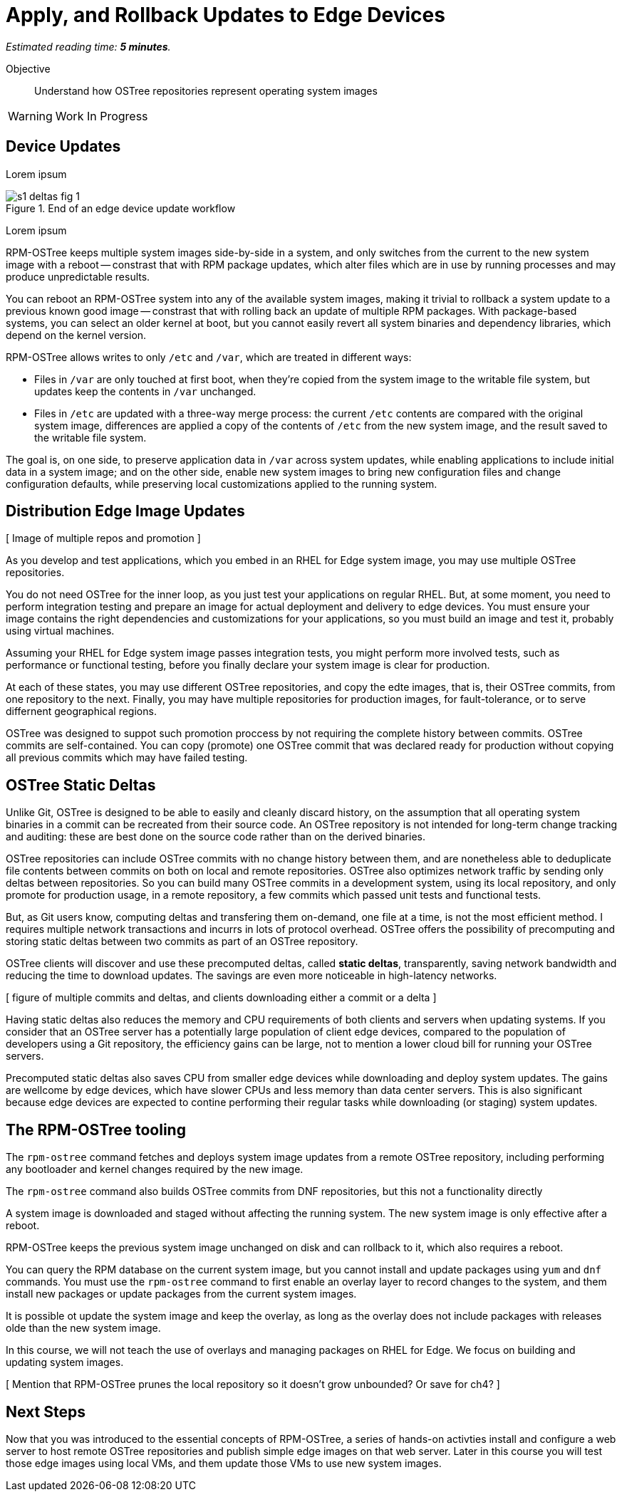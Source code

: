 :time_estimate: 5

= Apply, and Rollback Updates to Edge Devices

_Estimated reading time: *{time_estimate} minutes*._

Objective::

Understand how OSTree repositories represent operating system images

WARNING: Work In Progress

== Device Updates

Lorem ipsum

image::s1-deltas-fig-1.svg[title="End of an edge device update workflow"]

Lorem ipsum

RPM-OSTree keeps multiple system images side-by-side in a system, and only switches from the current to the new system image with a reboot -- constrast that with RPM package updates, which alter files which are in use by running processes and may produce unpredictable results.

You can reboot an RPM-OSTree system into any of the available system images, making it trivial to rollback a system update to a previous known good image -- constrast that with rolling back an update of multiple RPM packages. With package-based systems, you can select an older kernel at boot, but you cannot easily revert all system binaries and dependency libraries, which depend on the kernel version.

RPM-OSTree allows writes to only `/etc` and `/var`, which are treated in different ways:

*  Files in `/var` are only touched at first boot, when they're copied from the system image to the writable file system, but updates keep the contents in `/var` unchanged.

* Files in `/etc` are updated with a three-way merge process: the current `/etc` contents are compared with the original system image, differences are applied a copy of the contents of `/etc` from the new system image, and the result saved to the writable file system.

The goal is, on one side, to preserve application data in `/var` across system updates, while enabling applications to include initial data in a system image; and on the other side, enable new system images to bring new configuration files and change configuration defaults, while preserving local customizations applied to the running system.



== Distribution Edge Image Updates

[ Image of multiple repos and promotion ]

As you develop and test applications, which you embed in an RHEL for Edge system image, you may use multiple OSTree repositories. 

You do not need OSTree for the inner loop, as you just test your applications on regular RHEL. But, at some moment, you need to perform integration testing and prepare an image for actual deployment and delivery to edge devices. You must ensure your image contains the right dependencies and customizations for your applications, so you must build an image and test it, probably using virtual machines.

Assuming your RHEL for Edge system image passes integration tests, you might perform more involved tests, such as performance or functional testing, before you finally declare your system image is clear for production. 

At each of these states, you may use different OSTree repositories, and copy the edte images, that is, their OSTree commits, from one repository to the next. Finally, you may have multiple repositories for production images, for fault-tolerance, or to serve differnent geographical regions.

OSTree was designed to suppot such promotion proccess by not requiring the complete history between commits. OSTree commits are self-contained. You can copy (promote) one OSTree commit that was declared ready for production without copying all previous commits which may have failed testing.


== OSTree Static Deltas

Unlike Git, OSTree is designed to be able to easily and cleanly discard history, on the assumption that all operating system binaries in a commit can be recreated from their source code. An OSTree repository is not intended for long-term change tracking and auditing: these are best done on the source code rather than on the derived binaries.

OSTree repositories can include OSTree commits with no change history between them, and are nonetheless able to deduplicate file contents between commits on both on local and remote repositories. OSTree also optimizes network traffic by sending only deltas between repositories. So you can build many OSTree commits in a development system, using its local repository, and only promote for production usage, in a remote repository, a few commits which passed unit tests and functional tests.

But, as Git users know, computing deltas and transfering them on-demand, one file at a time, is not the most efficient method. I requires multiple network transactions and incurrs in lots of protocol overhead. OSTree offers the possibility of precomputing and storing static deltas between two commits as part of an OSTree repository.

OSTree clients will discover and use these precomputed deltas, called *static deltas*, transparently, saving network bandwidth and reducing the time to download updates. The savings are even more noticeable in high-latency networks.

[ figure of multiple commits and deltas, and clients downloading either a commit or a delta ]

Having static deltas also reduces the memory and CPU requirements of both clients and servers when updating systems. If you consider that an OSTree server has a potentially large population of client edge devices, compared to the population of developers using a Git repository, the efficiency gains can be large, not to mention a lower cloud bill for running your OSTree servers.

Precomputed static deltas also saves CPU from smaller edge devices while downloading and deploy system updates. The gains are wellcome by edge devices, which have slower CPUs and less memory than data center servers. This is also significant because edge devices are expected to contine performing their regular tasks while downloading (or staging) system updates.

== The RPM-OSTree tooling

The `rpm-ostree` command fetches and deploys system image updates from a remote OSTree repository, including performing any bootloader and kernel changes required by the new image.


The `rpm-ostree` command also builds OSTree commits from DNF repositories, but this not a functionality directly

A system image is downloaded and staged without affecting the running system. The new system image is only effective after a reboot.

RPM-OSTree keeps the previous system image unchanged on disk and can rollback to it, which also requires a reboot.

You can query the RPM database on the current system image, but you cannot install and update packages using `yum` and `dnf` commands. You must use the `rpm-ostree` command to first enable an overlay layer to record changes to the system, and them install new packages or update packages from the current system images.

It is possible ot update the system image and keep the overlay, as long as the overlay does not include packages with releases olde than the new system image.

In this course, we will not teach the use of overlays and managing packages on RHEL for Edge. We focus on building and updating system images.

[ Mention that RPM-OSTree prunes the local repository so it doesn't grow unbounded? Or save for ch4? ]


== Next Steps

Now that you was introduced to the essential concepts of RPM-OSTree, a series of hands-on activties install and configure a web server to host remote OSTree repositories and publish simple edge images on that web server. Later in this course you will test those edge images using local VMs, and them update those VMs to use new system images.
